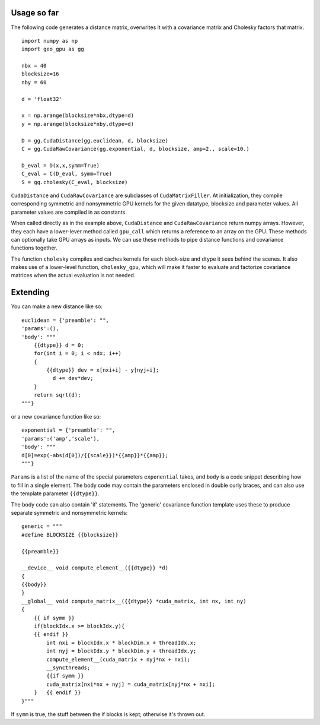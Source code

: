 Usage so far
============

The following code generates a distance matrix, overwrites it with a covariance
matrix and Cholesky factors that matrix.
::

    import numpy as np
    import geo_gpu as gg

    nbx = 40
    blocksize=16
    nby = 60
    
    d = 'float32'
    
    x = np.arange(blocksize*nbx,dtype=d)
    y = np.arange(blocksize*nby,dtype=d)
    
    D = gg.CudaDistance(gg.euclidean, d, blocksize)
    C = gg.CudaRawCovariance(gg.exponential, d, blocksize, amp=2., scale=10.)
    
    D_eval = D(x,x,symm=True)
    C_eval = C(D_eval, symm=True)
    S = gg.cholesky(C_eval, blocksize)    

``CudaDistance`` and ``CudaRawCovariance`` are subclasses of ``CudaMatrixFiller``.
At initialization, they compile corresponding symmetric and nonsymmetric GPU 
kernels for the given datatype, blocksize and parameter values. All parameter 
values are compiled in as constants.

When called directly as in the example above, ``CudaDistance`` and ``CudaRawCovariance``
return numpy arrays. However, they each have a lower-lever method called ``gpu_call`` 
which returns a reference to an array on the GPU. These methods can optionally take 
GPU arrays as inputs. We can use these methods to pipe distance functions and
covariance functions together.

The function ``cholesky`` compiles and caches kernels for each block-size 
and dtype it sees behind the scenes. It also makes use of a lower-level 
function, ``cholesky_gpu``, which will make it faster to evaluate and 
factorize covariance matrices when the actual evaluation is not needed.

Extending
=========

You can make a new distance like so:
::

    euclidean = {'preamble': "",
    'params':(),
    'body': """
        {{dtype}} d = 0;
        for(int i = 0; i < ndx; i++)
        {
            {{dtype}} dev = x[nxi+i] - y[nyj+i];
              d += dev*dev;
        }
        return sqrt(d);
    """}

or a new covariance function like so:
::

    exponential = {'preamble': "", 
    'params':('amp','scale'),
    'body': """
    d[0]=exp(-abs(d[0])/{{scale}})*{{amp}}*{{amp}};
    """}

``Params`` is a list of the name of the special parameters ``exponential`` takes, 
and ``body`` is a code snippet describing how to fill in a single element. The
body code may contain the parameters enclosed in double curly braces, and can
also use the template parameter ``{{dtype}}``.

The body code can also contain 'if' statements. The 'generic' covariance function 
template uses these to produce separate symmetric and nonsymmetric kernels:
::

    generic = """
    #define BLOCKSIZE {{blocksize}}

    {{preamble}}

    __device__ void compute_element__({{dtype}} *d)
    {
    {{body}}
    }
    __global__ void compute_matrix__({{dtype}} *cuda_matrix, int nx, int ny)
    {
        {{ if symm }}
        if(blockIdx.x >= blockIdx.y){ 
        {{ endif }}
            int nxi = blockIdx.x * blockDim.x + threadIdx.x;
            int nyj = blockIdx.y * blockDim.y + threadIdx.y;
            compute_element__(cuda_matrix + nyj*nx + nxi);
            __syncthreads;
            {{if symm }}
            cuda_matrix[nxi*nx + nyj] = cuda_matrix[nyj*nx + nxi];
        }   {{ endif }}
    }"""
    
If ``symm`` is true, the stuff between the if blocks is kept; otherwise it's thrown out.